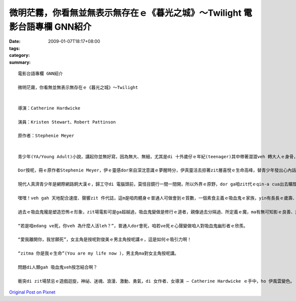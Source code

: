 微明茫霧，你看無並無表示無存在ｅ《暮光之城》～Twilight    電影台語專欄 GNN紹介
#############################################################################################################

:date: 2009-01-07T18:17+08:00
:tags: 
:category: 
:summary: 


:: 

  電影台語專欄 GNN紹介

  微明茫霧，你看無並無表示無存在ｅ《暮光之城》～Twilight


  導演：Catherine Hardwicke

  演員：Kristen Stewart、Robert Pattinson

  原作者：Stephenie Meyer


  青少年(YA/Young Adult)小說，講起你並無好寫，因為無大、無細，尤其是di 十外歲仔ｅ年紀(teenager)其中帶著澀澀veh 轉大人ｅ身骨，生理ｅ變化gah心理ｅ反應攏有真大ｅ弧度，zit個時陣ｅ人生，逐項dor好，想veh cittor、想veh去讀大學、想veh飛天鑽地，想veh透暝哈啦，外口ｅ世界等你去冒險，內心ｅ世界ma 無停deh 滾絞，假設咱現在ｅ教育期若m是hiah-nih長，我想過去咱ｅ爸母gah 阿公、阿媽yin di 十外歲到二十歲ｅ腳兜dor 結婚，di生命力旺盛ｅ人生時段，ma是開始veh擔當著傳後世ｅ責任，這是真順著自然律ｅ過程。

  Dor按呢，冊ｅ原作者Stephenie Meyer，伊ｅ靈感dor來自深沈意識ｅ夢醒時分，伊真靈活去掠著zit層喜悅ｅ生命高峰，替青少年發出心內話，而且一出手dor sia-sia叫，第一本是“Twilight”、第二本是“New Moon”、第三本是“Eclipse”、第四本是“Breaking Down”、第五本是“Midnight Sun”(forthcoming) ，你看！所有ｅ冊名是外nih-a取自大自然運行ｅ韻律啊！

  現代人真濟青少年是網際網路飼大漢ｅ，歸工守di 電腦頭前，莫怪目鏡行一間一間開，所以外界ｅ原野，dor ga咱zit代ｅqin-a cua出去曠闊ｅ樹林去感受真實ｅ空間，藉著雷公sih-na gah天地ｅ音籟來配合速度gah聲嗽，所以di陣雨veh 來以前，來去摃一場野球。

  嘿嘿！veh gah 天地配合速度、聲響zit 件代誌，這m是咱肉體身ｅ普通人可做會到ｅ質數，一個素食主義ｅ吸血鬼ｅ家族，yin有長長ｅ歲壽、有超人能力、有新一代貴族想veh具備ｅ條件，永遠攏是青春有活力、長生不老，穿插攏是pa-li-pa-li，好額人是會腐老ｅ，有錢通食仙丹ma真難有zit款永遠siau想ｅ存活。

  過去ｅ吸血鬼攏是塑造恐怖ｅ形象，zit場電影可是ga超越過，吸血鬼變做是修行ｅ道者，親像過去分隔過、所定義ｅ魔，ma有無可知影ｅ良善、是非之心，茫霧中發出ｅ微明，排除一寡心中ｅ驚惶。

  “若是咱edang ve死，你veh 為什麼人活leh？”，普通人dor會死，咱若ve死ｅ心聲變做咱人對吸血鬼幽形者ｅ欣羨。

  “愛我離開你，我甘願死”，女主角是按呢對俊美ｅ男主角按呢講ｅ，這是如何ｅ吸引力啊！

  “zitma 你是我ｅ生命”(You are my life now )，男主角ma對女主角按呢講。

  問題di人類gah 吸血鬼veh按怎結合啊？

  衝突di zit場禁忌ｅ遊戲迴旋，神祕、迷魂、浪漫、激動、勇氣，di 女作者、女導演 – Catherine Hardwicke ｅ手中，ho 伊風雲變色。




`Original Post on Pixnet <http://nanomi.pixnet.net/blog/post/25094241>`_